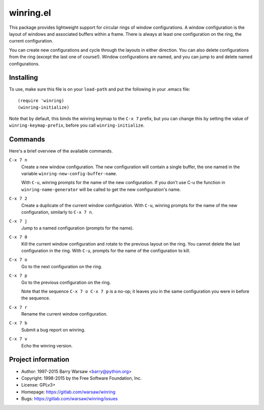 ============
 winring.el
============

This package provides lightweight support for circular rings of window
configurations.  A window configuration is the layout of windows and
associated buffers within a frame.  There is always at least one configuration
on the ring, the current configuration.

You can create new configurations and cycle through the layouts in either
direction. You can also delete configurations from the ring (except the last
one of course!).  Window configurations are named, and you can jump to and
delete named configurations.


Installing
==========

To use, make sure this file is on your ``load-path`` and put the following in
your .emacs file::

    (require 'winring)
    (winring-initialize)


Note that by default, this binds the winring keymap to the ``C-x 7`` prefix,
but you can change this by setting the value of ``winring-keymap-prefix``,
before you call ``winring-initialize``.


Commands
========

Here's a brief overview of the available commands.

``C-x 7 n``
    Create a new window configuration.  The new configuration will contain a
    single buffer, the one named in the variable
    ``winring-new-config-buffer-name``.

    With ``C-u``, winring prompts for the name of the new configuration.  If
    you don't use C-u the function in ``winring-name-generator`` will be
    called to get the new configuration's name.

``C-x 7 2``
    Create a duplicate of the current window configuration.  With ``C-u``,
    winring prompts for the name of the new configuration, similarly to
    ``C-x 7 n``.

``C-x 7 j``
    Jump to a named configuration (prompts for the name).

``C-x 7 0``
    Kill the current window configuration and rotate to the previous layout on
    the ring.  You cannot delete the last configuration in the ring.  With
    ``C-u``, prompts for the name of the configuration to kill.

``C-x 7 o``
    Go to the next configuration on the ring.

``C-x 7 p``
    Go to the previous configuration on the ring.

    Note that the sequence ``C-x 7 o C-x 7 p`` is a no-op; it leaves you in the
    same configuration you were in before the sequence.

``C-x 7 r``
    Rename the current window configuration.

``C-x 7 b``
    Submit a bug report on winring.

``C-x 7 v``
    Echo the winring version.


Project information
===================

* Author: 1997-2015 Barry Warsaw <barry@python.org>
* Copyright: 1998-2015 by the Free Software Foundation, Inc.
* License: GPLv3+
* Homepage: https://gitlab.com/warsaw/winring
* Bugs: https://gitlab.com/warsaw/winring/issues
